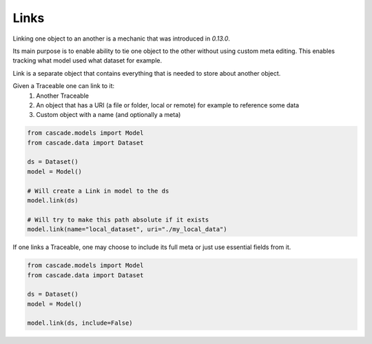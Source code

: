 Links
=====

Linking one object to an another is a mechanic that was
introduced in `0.13.0`.

Its main purpose is to enable ability to tie one object to the other
without using custom meta editing. This enables tracking what model used what dataset for
example.

Link is a separate object that contains everything that is needed to
store about another object.

Given a Traceable one can link to it:
  1. Another Traceable
  2. An object that has a URI (a file or folder, local or remote) for example to reference some data
  3. Custom object with a name (and optionally a meta)


.. code-block:: python

    from cascade.models import Model
    from cascade.data import Dataset

    ds = Dataset()
    model = Model()

    # Will create a Link in model to the ds
    model.link(ds)

    # Will try to make this path absolute if it exists
    model.link(name="local_dataset", uri="./my_local_data")


If one links a Traceable, one may choose to include its full meta or just use essential fields from it.

.. code-block:: python

    from cascade.models import Model
    from cascade.data import Dataset

    ds = Dataset()
    model = Model()

    model.link(ds, include=False)
